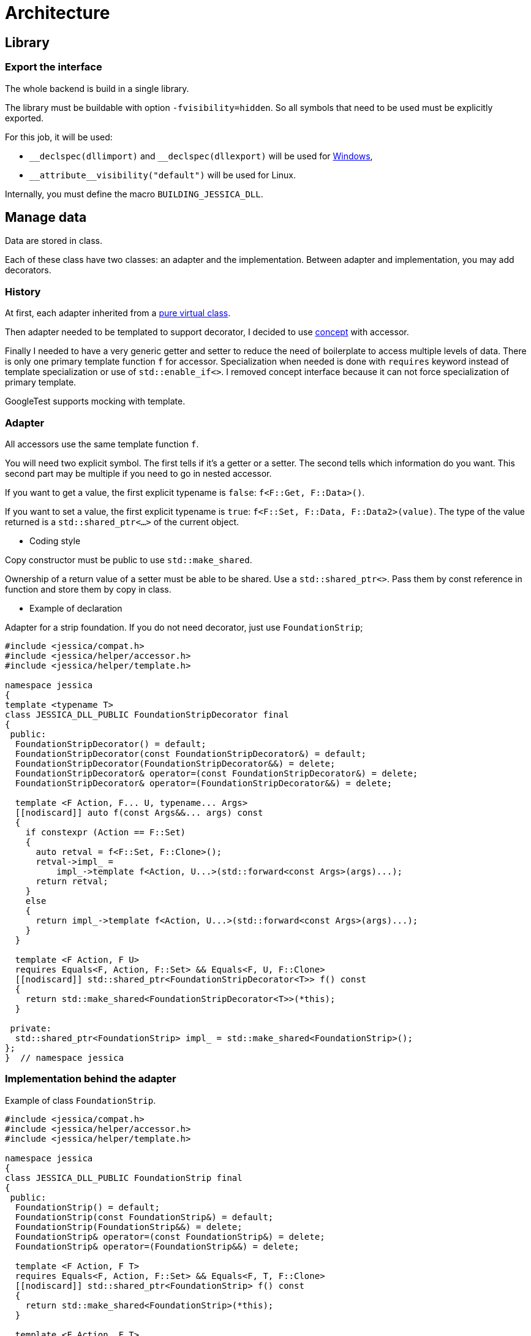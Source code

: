 :last-update-label!:
:source-highlighter: highlight.js
:highlightjsdir: highlight

= Architecture

== Library

=== Export the interface

The whole backend is build in a single library.

The library must be buildable with option `-fvisibility=hidden`. So all symbols that need to be used must be explicitly exported.

For this job, it will be used:

- `\__declspec(dllimport)` and `__declspec(dllexport)` will be used for https://docs.microsoft.com/en-us/cpp/build/importing-and-exporting[Windows],
- `\\__attribute__((visibility("default")))` will be used for Linux.

Internally, you must define the macro `BUILDING_JESSICA_DLL`.

== Manage data

Data are stored in class.

Each of these class have two classes: an adapter and the implementation.
Between adapter and implementation, you may add decorators.

=== History

At first, each adapter inherited from a https://github.com/bansan85/jessica/blob/5860d813a852e68cf2cb9be009fce03d7b39dc39/include/jessica/data/load/vertical_eccentric.h[pure virtual class].

Then adapter needed to be templated to support decorator, I decided to use https://github.com/bansan85/jessica/blob/4e7884bb98f24c3a1146a1ef0119f20ab84023c1/include/jessica/data/load/vertical_eccentric_concept.h[concept] with accessor.

Finally I needed to have a very generic getter and setter to reduce the need of boilerplate to access multiple levels of data. There is only one primary template function `f` for accessor. Specialization when needed is done with `requires` keyword instead of template specialization or use of `std::enable_if<>`. I removed concept interface because it can not force specialization of primary template.

GoogleTest supports mocking with template.

=== Adapter

All accessors use the same template function `f`.

You will need two explicit symbol. The first tells if it's a getter or a setter. The second tells which information do you want. This second part may be multiple if you need to go in nested accessor.

If you want to get a value, the first explicit typename is `false`: `f<F::Get, F::Data>()`.

If you want to set a value, the first explicit typename is `true`: `f<F::Set, F::Data, F::Data2>(value)`. The type of the value returned is a `std::shared_ptr<...>` of the current object.

  * Coding style

Copy constructor must be public to use `std::make_shared`.

Ownership of a return value of a setter must be able to be shared. Use a `std::shared_ptr<>`. Pass them by const reference in function and store them by copy in class.

  * Example of declaration

Adapter for a strip foundation. If you do not need decorator, just use `FoundationStrip`;

[source,cpp]
----
#include <jessica/compat.h>
#include <jessica/helper/accessor.h>
#include <jessica/helper/template.h>

namespace jessica
{
template <typename T>
class JESSICA_DLL_PUBLIC FoundationStripDecorator final
{
 public:
  FoundationStripDecorator() = default;
  FoundationStripDecorator(const FoundationStripDecorator&) = default;
  FoundationStripDecorator(FoundationStripDecorator&&) = delete;
  FoundationStripDecorator& operator=(const FoundationStripDecorator&) = delete;
  FoundationStripDecorator& operator=(FoundationStripDecorator&&) = delete;

  template <F Action, F... U, typename... Args>
  [[nodiscard]] auto f(const Args&&... args) const
  {
    if constexpr (Action == F::Set)
    {
      auto retval = f<F::Set, F::Clone>();
      retval->impl_ =
          impl_->template f<Action, U...>(std::forward<const Args>(args)...);
      return retval;
    }
    else
    {
      return impl_->template f<Action, U...>(std::forward<const Args>(args)...);
    }
  }

  template <F Action, F U>
  requires Equals<F, Action, F::Set> && Equals<F, U, F::Clone>
  [[nodiscard]] std::shared_ptr<FoundationStripDecorator<T>> f() const
  {
    return std::make_shared<FoundationStripDecorator<T>>(*this);
  }

 private:
  std::shared_ptr<FoundationStrip> impl_ = std::make_shared<FoundationStrip>();
};
}  // namespace jessica
----

=== Implementation behind the adapter

Example of class `FoundationStrip`.

[source,cpp]
----
#include <jessica/compat.h>
#include <jessica/helper/accessor.h>
#include <jessica/helper/template.h>

namespace jessica
{
class JESSICA_DLL_PUBLIC FoundationStrip final
{
 public:
  FoundationStrip() = default;
  FoundationStrip(const FoundationStrip&) = default;
  FoundationStrip(FoundationStrip&&) = delete;
  FoundationStrip& operator=(const FoundationStrip&) = delete;
  FoundationStrip& operator=(FoundationStrip&&) = delete;

  template <F Action, F T>
  requires Equals<F, Action, F::Set> && Equals<F, T, F::Clone>
  [[nodiscard]] std::shared_ptr<FoundationStrip> f() const
  {
    return std::make_shared<FoundationStrip>(*this);
  }

  template <F Action, F T>
  requires Equals<F, Action, F::Get> && Equals<F, T, F::B>
  [[nodiscard]] double f() const { return b_; }

  template <F Action, F T>
  requires Equals<F, Action, F::Set> && Equals<F, T, F::B>
  [[nodiscard]] std::shared_ptr<FoundationStrip> f(const double b) const
  {
    auto retval = f<F::Set, F::Clone>();
    retval->b_ = b;
    return retval;
  }

 private:
  double b_ = std::numeric_limits<double>::quiet_NaN();
};
}  // namespace jessica
----

=== Decorator

Decorators may be add between the adapter and the implementation.

They implement the same `f` functions. If needed, you can specialize some of them.

[source,cpp]
----
namespace jessica
{
template <typename T, typename T0>
class JESSICA_DLL_PUBLIC LogDuration final
{
 public:
  template <F Action, F... U, typename... Args>
  [[nodiscard]] auto f(const T0& classe, const Args&&... args)
  {
    const auto t_start = std::chrono::high_resolution_clock::now();
    const auto retval =
        classe->template f<Action, U...>(std::forward<const Args>(args)...);
    const auto t_end = std::chrono::high_resolution_clock::now();
    const double elapsed_time_ms =
        std::chrono::duration<double, std::milli>(t_end - t_start).count();
    std::cout << "duration " << elapsed_time_ms << " ms" << std::endl;
    return retval;
  }
};
}  // namespace jessica
----

=== All together

You can create the data without decorator.

[source,cpp]
----
  const auto load =
      std::make_shared<FoundationStrip>();
----

or with decorator.

[source,cpp]
----
  using Decorator = FoundationStripDecorator<
      LogCall<LogDuration<FoundationStrip, FoundationStrip>, FoundationStrip>>;

  const auto foundation = std::make_shared<Decorator>();
----

After, use the instance like that:

[source,cpp]
----
  // Getter
  foundation->f<F::Get, F::B>();
  // Setter
  const auto foundation2 = foundation->f<F::Set, F::B>(1.);
----

=== Data inside data

Some class will need to store data from other class.
In this case, you need to specific coding to allow decorator around the main class and if needed decorator around children class.

  * Adapter

The adapter still have one template but the template will have inside the type of the data stored.

For example, Meyerhof have two data stored.

An example with only decorator to the main class:

[source,cpp]
----
  // Data 1 without decorator
  using DecoratorFoundation = FoundationStrip;
  // Data 2 without decorator
  using DecoratorLoad = VerticalEccentric;
  // Main data with 2 data stored inside.
  using DecoratorCalc = MeyerhofShallowFoundationDecorator<
      LogCall<
          LogDuration<
              MeyerhofShallowFoundation<DecoratorLoad, DecoratorFoundation>,
              MeyerhofShallowFoundation<DecoratorLoad, DecoratorFoundation>>,
          MeyerhofShallowFoundation<DecoratorLoad, DecoratorFoundation>>,
      DecoratorLoad, DecoratorFoundation>;

  const auto calc = std::make_shared<DecoratorCalc>(load, foundation);
----

And the same with a decorator for every data:

[source,cpp]
----
  // Data 1 with decorator
  using DecoratorFoundation = FoundationStripDecorator<
      LogCall<LogDuration<FoundationStrip, FoundationStrip>, FoundationStrip>>;
  // Data 2 with decorator
  using DecoratorLoad = VerticalEccentricDecorator<LogCall<
      LogDuration<VerticalEccentric, VerticalEccentric>, VerticalEccentric>>;
  // Main data with 2 data stored inside.
  using DecoratorCalc = MeyerhofShallowFoundationDecorator<
      LogCall<
          LogDuration<
              MeyerhofShallowFoundation<DecoratorLoad, DecoratorFoundation>,
              MeyerhofShallowFoundation<DecoratorLoad, DecoratorFoundation>>,
          MeyerhofShallowFoundation<DecoratorLoad, DecoratorFoundation>>,
      DecoratorLoad, DecoratorFoundation>;

  const auto calc = std::make_shared<DecoratorCalc>(load, foundation);
----

Because this class has two data stored, you need to add boilerplates to all accessors from the main class. They are added in adapter with the generic templated `f` function.

[source,cpp]
----
template <typename T, typename T0, typename T1>
class JESSICA_DLL_PUBLIC MeyerhofShallowFoundationDecorator final
{
 public:
  MeyerhofShallowFoundationDecorator()
      : impl_(std::make_shared<MeyerhofShallowFoundation<T0, T1>>(
            std::make_shared<T0>(), std::make_shared<T1>()))
  {
  }
  MeyerhofShallowFoundationDecorator(const std::shared_ptr<T0>& load,
                                     const std::shared_ptr<T1>& foundation)
      : impl_(std::make_shared<MeyerhofShallowFoundation<T0, T1>>(load,
                                                                  foundation))
  {
  }
  MeyerhofShallowFoundationDecorator(
      const MeyerhofShallowFoundationDecorator&) = default;
  MeyerhofShallowFoundationDecorator(MeyerhofShallowFoundationDecorator&&) =
      delete;
  MeyerhofShallowFoundationDecorator&
      operator=(const MeyerhofShallowFoundationDecorator&) = delete;
  MeyerhofShallowFoundationDecorator&
      operator=(MeyerhofShallowFoundationDecorator&&) = delete;
  ~MeyerhofShallowFoundationDecorator() = default;

  template <F Action, F... U, typename... Args>
  [[nodiscard]] auto f(const Args&&... args) const
  {
    if constexpr (Action == F::Set)
    {
      auto retval = f<F::Set, F::Clone>();
      retval->impl_ =
          impl_->template f<Action, U...>(std::forward<const Args>(args)...);
      return retval;
    }
    else
    {
      return impl_->template f<Action, U...>(std::forward<const Args>(args)...);
    }
  }

  template <F Action, F U>
  requires Equals<F, Action, F::Set> && Equals<F, U, F::Clone>
  [[nodiscard]] std::shared_ptr<MeyerhofShallowFoundationDecorator<T, T0, T1>>
      f() const
  {
    return std::make_shared<MeyerhofShallowFoundationDecorator<T, T0, T1>>(
        *this);
  }

 private:
  std::shared_ptr<MeyerhofShallowFoundation<T0, T1>> impl_;
};
----

  * Implementation

The implementation needs to have as template the type of data store (`T0` and `T1`).

[source,cpp]
----
template <typename T0, typename T1>
class JESSICA_DLL_PUBLIC MeyerhofShallowFoundation final
{
 public:
  MeyerhofShallowFoundation(const std::shared_ptr<T0>& load,
                            const std::shared_ptr<T1>& foundation)
      : load_(load), foundation_(foundation)
  {
  }
  MeyerhofShallowFoundation(const MeyerhofShallowFoundation&) = default;
  MeyerhofShallowFoundation(MeyerhofShallowFoundation&&) = delete;
  MeyerhofShallowFoundation&
      operator=(const MeyerhofShallowFoundation&) = delete;
  MeyerhofShallowFoundation& operator=(MeyerhofShallowFoundation&&) = delete;

  template <F Action, F T>
  requires Equals<F, Action, F::Set> && Equals<F, T, F::Clone>
  [[nodiscard]] std::shared_ptr<MeyerhofShallowFoundation> f() const
  {
    return std::make_shared<MeyerhofShallowFoundation>(*this);
  }

  template <F Action, F T>
  requires Equals<F, Action, F::Get> && Equals<F, T, F::B_>
  [[nodiscard]] double f() const
  {
    return foundation_->template f<F::Get, F::B>() -
           2. * load_->template f<F::Get, F::E>();
  }

  template <F Action, F T>
  requires Equals<F, Action, F::Get> && Equals<F, T, F::Qref>
  [[nodiscard]] double f() const
  {
    return load_->template f<F::Get, F::V>() / f<F::Get, F::B_>();
  }

  template <F Action, F T, F... U, typename... Args>
  requires Equals<F, Action, F::Get> && Equals<F, T, F::Load>
  [[nodiscard]] double f(const Args&&... args) const
  {
    return load_->template f<Action, U...>(std::forward<const Args>(args)...);
  }

  template <F Action, F T, F... U, typename... Args>
  requires Equals<F, Action, F::Set> && Equals<F, T, F::Load>
  [[nodiscard]] std::shared_ptr<MeyerhofShallowFoundation>
      f(const Args&&... args) const
  {
    auto retval = f<F::Set, F::Clone>();
    retval->load_ = retval->load_->template f<Action, U...>(
        std::forward<const Args>(args)...);
    return retval;
  }

  template <F Action, F T, F... U, typename... Args>
  requires Equals<F, Action, F::Get> && Equals<F, T, F::Foundation>
  [[nodiscard]] double f(const Args&&... args) const
  {
    return foundation_->template f<Action, U...>(
        std::forward<const Args>(args)...);
  }

  template <F Action, F T, F... U, typename... Args>
  requires Equals<F, Action, F::Set> && Equals<F, T, F::Foundation>
  [[nodiscard]] std::shared_ptr<MeyerhofShallowFoundation>
      f(const Args&&... args) const
  {
    auto retval = f<F::Set, F::Clone>();
    retval->foundation_ = retval->foundation_->template f<Action, U...>(
        std::forward<const Args>(args)...);
    return retval;
  }

 private:
  std::shared_ptr<T0> load_;
  std::shared_ptr<T1> foundation_;
};
----

